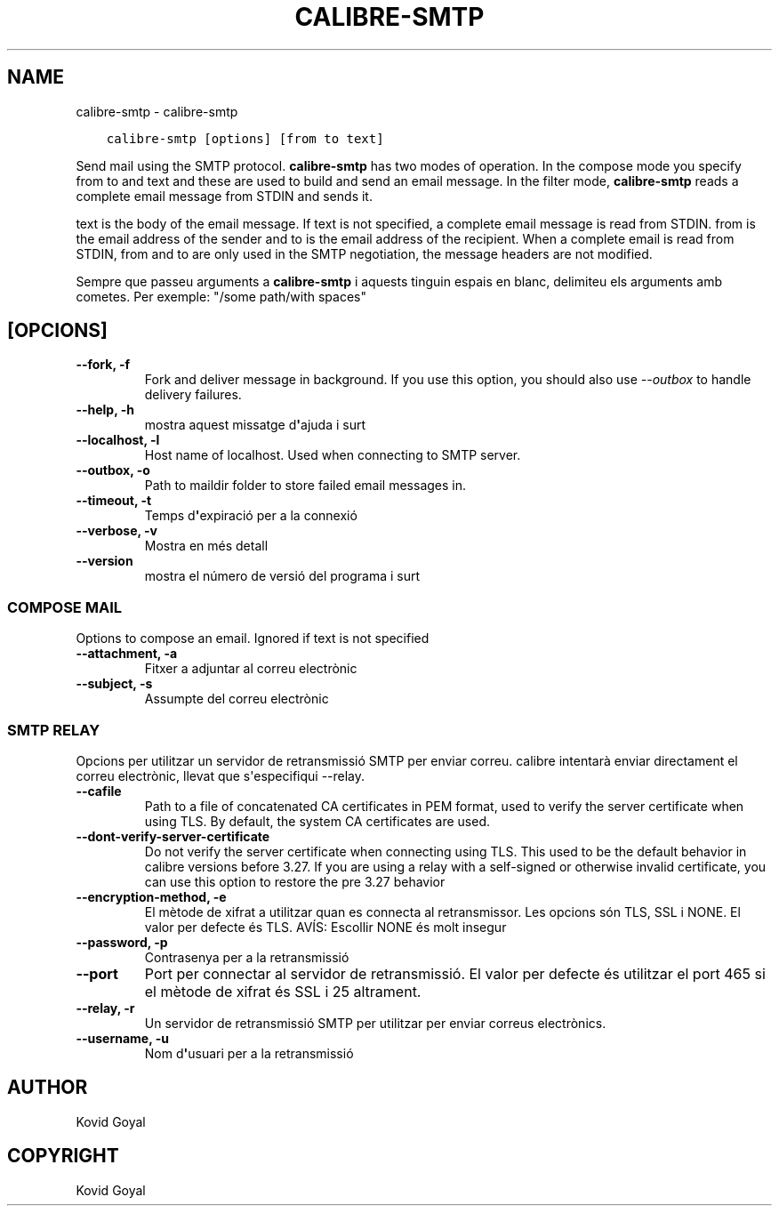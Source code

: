 .\" Man page generated from reStructuredText.
.
.TH "CALIBRE-SMTP" "1" "d’agost 21, 2020" "4.23.0" "calibre"
.SH NAME
calibre-smtp \- calibre-smtp
.
.nr rst2man-indent-level 0
.
.de1 rstReportMargin
\\$1 \\n[an-margin]
level \\n[rst2man-indent-level]
level margin: \\n[rst2man-indent\\n[rst2man-indent-level]]
-
\\n[rst2man-indent0]
\\n[rst2man-indent1]
\\n[rst2man-indent2]
..
.de1 INDENT
.\" .rstReportMargin pre:
. RS \\$1
. nr rst2man-indent\\n[rst2man-indent-level] \\n[an-margin]
. nr rst2man-indent-level +1
.\" .rstReportMargin post:
..
.de UNINDENT
. RE
.\" indent \\n[an-margin]
.\" old: \\n[rst2man-indent\\n[rst2man-indent-level]]
.nr rst2man-indent-level -1
.\" new: \\n[rst2man-indent\\n[rst2man-indent-level]]
.in \\n[rst2man-indent\\n[rst2man-indent-level]]u
..
.INDENT 0.0
.INDENT 3.5
.sp
.nf
.ft C
calibre\-smtp [options] [from to text]
.ft P
.fi
.UNINDENT
.UNINDENT
.sp
Send mail using the SMTP protocol. \fBcalibre\-smtp\fP has two modes of operation. In the
compose mode you specify from to and text and these are used to build and
send an email message. In the filter mode, \fBcalibre\-smtp\fP reads a complete email
message from STDIN and sends it.
.sp
text is the body of the email message.
If text is not specified, a complete email message is read from STDIN.
from is the email address of the sender and to is the email address
of the recipient. When a complete email is read from STDIN, from and to
are only used in the SMTP negotiation, the message headers are not modified.
.sp
Sempre que passeu arguments a \fBcalibre\-smtp\fP i aquests tinguin espais en blanc, delimiteu els arguments amb cometes. Per exemple: "/some path/with spaces"
.SH [OPCIONS]
.INDENT 0.0
.TP
.B \-\-fork, \-f
Fork and deliver message in background. If you use this option, you should also use \fI\%\-\-outbox\fP to handle delivery failures.
.UNINDENT
.INDENT 0.0
.TP
.B \-\-help, \-h
mostra aquest missatge d\fB\(aq\fPajuda i surt
.UNINDENT
.INDENT 0.0
.TP
.B \-\-localhost, \-l
Host name of localhost. Used when connecting to SMTP server.
.UNINDENT
.INDENT 0.0
.TP
.B \-\-outbox, \-o
Path to maildir folder to store failed email messages in.
.UNINDENT
.INDENT 0.0
.TP
.B \-\-timeout, \-t
Temps d\fB\(aq\fPexpiració per a la connexió
.UNINDENT
.INDENT 0.0
.TP
.B \-\-verbose, \-v
Mostra en més detall
.UNINDENT
.INDENT 0.0
.TP
.B \-\-version
mostra el número de versió del programa i surt
.UNINDENT
.SS COMPOSE MAIL
.sp
Options to compose an email. Ignored if text is not specified
.INDENT 0.0
.TP
.B \-\-attachment, \-a
Fitxer a adjuntar al correu electrònic
.UNINDENT
.INDENT 0.0
.TP
.B \-\-subject, \-s
Assumpte del correu electrònic
.UNINDENT
.SS SMTP RELAY
.sp
Opcions per utilitzar un servidor de retransmissió SMTP per enviar correu. calibre intentarà enviar directament el correu electrònic, llevat que s\(aqespecifiqui \-\-relay.
.INDENT 0.0
.TP
.B \-\-cafile
Path to a file of concatenated CA certificates in PEM format, used to verify the server certificate when using TLS. By default, the system CA certificates are used.
.UNINDENT
.INDENT 0.0
.TP
.B \-\-dont\-verify\-server\-certificate
Do not verify the server certificate when connecting using TLS. This used to be the default behavior in calibre versions before 3.27. If you are using a relay with a self\-signed or otherwise invalid certificate, you can use this option to restore the pre 3.27 behavior
.UNINDENT
.INDENT 0.0
.TP
.B \-\-encryption\-method, \-e
El mètode de xifrat a utilitzar quan es connecta al retransmissor. Les opcions són TLS, SSL i NONE. El valor per defecte és TLS. AVÍS: Escollir NONE és molt insegur
.UNINDENT
.INDENT 0.0
.TP
.B \-\-password, \-p
Contrasenya per a la retransmissió
.UNINDENT
.INDENT 0.0
.TP
.B \-\-port
Port per connectar al servidor de retransmissió. El valor per defecte és utilitzar el port 465 si el mètode de xifrat és SSL i 25 altrament.
.UNINDENT
.INDENT 0.0
.TP
.B \-\-relay, \-r
Un servidor de retransmissió SMTP per utilitzar per enviar correus electrònics.
.UNINDENT
.INDENT 0.0
.TP
.B \-\-username, \-u
Nom d\fB\(aq\fPusuari per a la retransmissió
.UNINDENT
.SH AUTHOR
Kovid Goyal
.SH COPYRIGHT
Kovid Goyal
.\" Generated by docutils manpage writer.
.
